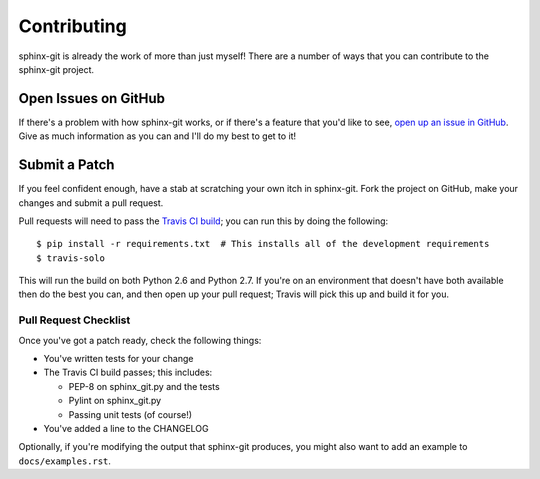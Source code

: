 Contributing
============

sphinx-git is already the work of more than just myself! There are a number of
ways that you can contribute to the sphinx-git project.

Open Issues on GitHub
---------------------

If there's a problem with how sphinx-git works, or if there's a feature that
you'd like to see, `open up an issue in GitHub`_.  Give as much information as
you can and I'll do my best to get to it!


Submit a Patch
--------------

If you feel confident enough, have a stab at scratching your own itch in
sphinx-git.  Fork the project on GitHub, make your changes and submit a pull
request.

Pull requests will need to pass the `Travis CI build`_; you can run this by
doing the following::

    $ pip install -r requirements.txt  # This installs all of the development requirements
    $ travis-solo

This will run the build on both Python 2.6 and Python 2.7.  If you're on an
environment that doesn't have both available then do the best you can, and then
open up your pull request; Travis will pick this up and build it for you.

Pull Request Checklist
~~~~~~~~~~~~~~~~~~~~~~

Once you've got a patch ready, check the following things:

* You've written tests for your change
* The Travis CI build passes; this includes:

  * PEP-8 on sphinx_git.py and the tests
  * Pylint on sphinx_git.py
  * Passing unit tests (of course!)
* You've added a line to the CHANGELOG

Optionally, if you're modifying the output that sphinx-git produces, you might
also want to add an example to ``docs/examples.rst``.

.. _open up an issue in GitHub: https://github.com/OddBloke/sphinx-git/issues/new
.. _Travis CI build: https://travis-ci.org/OddBloke/sphinx-git/pull_requests
